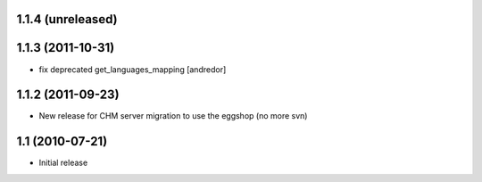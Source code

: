 1.1.4 (unreleased)
------------------

1.1.3 (2011-10-31)
------------------
* fix deprecated get_languages_mapping [andredor]

1.1.2 (2011-09-23)
------------------
* New release for CHM server migration to use the eggshop (no more svn)

1.1 (2010-07-21)
----------------
* Initial release
